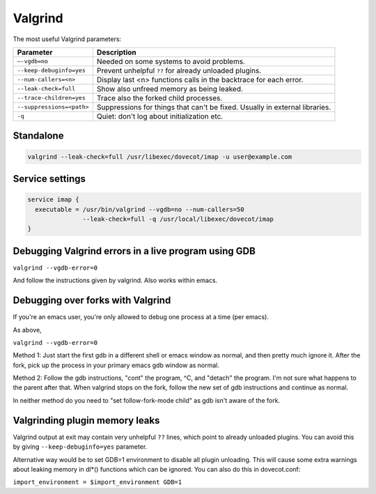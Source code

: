 ========
Valgrind
========

The most useful Valgrind parameters:

========================= ======================================================
Parameter                 Description
========================= ======================================================
``–-vgdb=no``             Needed on some systems to avoid problems.

``--keep-debuginfo=yes``  Prevent unhelpful ``??`` for already unloaded
                          plugins.

``--num-callers=<n>``     Display last <n> functions calls in the backtrace
                          for each error.

``--leak-check=full``     Show also unfreed memory as being leaked.

``--trace-children=yes``  Trace also the forked child processes.

``--suppressions=<path>`` Suppressions for things that can't be fixed. Usually
                          in external libraries.

``-q``                    Quiet: don't log about initialization etc.
========================= ======================================================

Standalone
==========

.. code-block:: none

  valgrind --leak-check=full /usr/libexec/dovecot/imap -u user@example.com

Service settings
================

.. code-block:: none

  service imap {
    executable = /usr/bin/valgrind --vgdb=no --num-callers=50
                 --leak-check=full -q /usr/local/libexec/dovecot/imap
  }

Debugging Valgrind errors in a live program using GDB
=====================================================

``valgrind --vgdb-error=0``

And follow the instructions given by valgrind. Also works within emacs.

Debugging over forks with Valgrind
==================================

If you're an emacs user, you're only allowed to debug one process at a
time (per emacs).

As above,

``valgrind --vgdb-error=0``

Method 1: Just start the first gdb in a different shell or emacs window
as normal, and then pretty much ignore it. After the fork, pick up the
process in your primary emacs gdb window as normal.

Method 2: Follow the gdb instructions, "cont" the program, ^C, and
"detach" the program. I'm not sure what happens to the parent after
that. When valgrind stops on the fork, follow the new set of gdb
instructions and continue as normal.

In neither method do you need to "set follow-fork-mode child" as gdb
isn't aware of the fork.

Valgrinding plugin memory leaks
===============================

Valgrind output at exit may contain very unhelpful ``??`` lines, which
point to already unloaded plugins. You can avoid this by
giving ``--keep-debuginfo=yes`` parameter.

Alternative way would be to set GDB=1 environment to disable all plugin
unloading. This will cause some extra warnings about leaking memory in
dl*() functions which can be ignored. You can also do this in
dovecot.conf:

``import_environment = $import_environment GDB=1``

